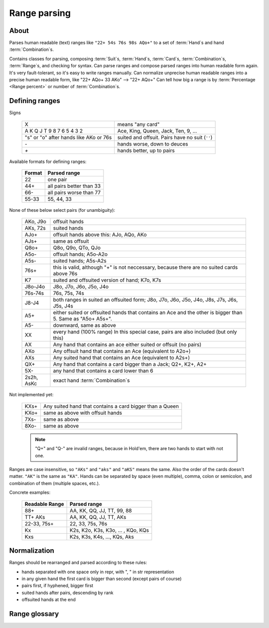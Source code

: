 Range parsing
=============

About
-----

Parses human readable (text) ranges like ``"22+ 54s 76s 98s AQo+"`` to a set of :term:`Hand`\ s and
hand :term:`Combination`\ s.

Contains classes for parsing, composing :term:`Suit`\ s, :term:`Hand`\ s, :term:`Card`\ s,
:term:`Combination`\ s, :term:`Range`\ s, and checking for syntax.
Can parse ranges and compose parsed ranges into human readable form again.
It's very fault-tolerant, so it's easy to write ranges manually.
Can normalize unprecise human readable ranges into a precise human readable form, like "22+ AQo+ 33 AKo" --> "22+ AQo+"
Can tell how big a range is by :term:`Percentage <Range percent>` or number of :term:`Combination`\ s.


Defining ranges
---------------

Signs

    +----------------------------------------+-------------------------------------------------+
    |                   X                    |                 means "any card"                |
    +----------------------------------------+-------------------------------------------------+
    | A K Q J T 9 8 7 6 5 4 3 2              | Ace, King, Queen, Jack, Ten, 9, ...             |
    +----------------------------------------+-------------------------------------------------+
    | "s" or "o" after hands like AKo or 76s | suited and offsuit. Pairs have no suit (``''``) |
    +----------------------------------------+-------------------------------------------------+
    | `-`                                    | hands worse, down to deuces                     |
    +----------------------------------------+-------------------------------------------------+
    | `+`                                    | hands better, up to pairs                       |
    +----------------------------------------+-------------------------------------------------+

Available formats for defining ranges:

    +--------+--------------------------+
    | Format |       Parsed range       |
    +========+==========================+
    | 22     | one pair                 |
    +--------+--------------------------+
    | 44+    | all pairs better than 33 |
    +--------+--------------------------+
    | 66-    | all pairs worse than 77  |
    +--------+--------------------------+
    | 55-33  | 55, 44, 33               |
    +--------+--------------------------+

None of these below select pairs (for unambiguity):

    +------------+-------------------------------------------------------------------+
    |  AKo, J9o  |                           offsuit hands                           |
    +------------+-------------------------------------------------------------------+
    | AKs, 72s   | suited hands                                                      |
    +------------+-------------------------------------------------------------------+
    | AJo+       | offsuit hands above this: AJo, AQo, AKo                           |
    +------------+-------------------------------------------------------------------+
    | AJs+       | same as offsuit                                                   |
    +------------+-------------------------------------------------------------------+
    | Q8o+       | Q8o, Q9o, QTo, QJo                                                |
    +------------+-------------------------------------------------------------------+
    | A5o-       | offsuit hands; A5o-A2o                                            |
    +------------+-------------------------------------------------------------------+
    | A5s-       | suited hands; A5s-A2s                                             |
    +------------+-------------------------------------------------------------------+
    | 76s+       | this is valid, although "+" is not neccessary,                    |
    |            | because there are no suited cards above 76s                       |
    +------------+-------------------------------------------------------------------+
    | K7         | suited and offsuited version of hand; K7o, K7s                    |
    +------------+-------------------------------------------------------------------+
    | J8o-J4o    | J8o, J7o, J6o, J5o, J4o                                           |
    +------------+-------------------------------------------------------------------+
    | 76s-74s    | 76s, 75s, 74s                                                     |
    +------------+-------------------------------------------------------------------+
    | J8-J4      | both ranges in suited an offsuited form;                          |
    |            | J8o, J7o, J6o, J5o, J4o, J8s, J7s, J6s, J5s, J4s                  |
    +------------+-------------------------------------------------------------------+
    | A5+        | either suited or offsuited hands that contains an Ace             |
    |            | and the other is bigger than 5. Same as "A5o+ A5s+".              |
    +------------+-------------------------------------------------------------------+
    | A5-        | downward, same as above                                           |
    +------------+-------------------------------------------------------------------+
    | XX         | every hand (100% range)                                           |
    |            | In this special case, pairs are also included (but only this)     |
    +------------+-------------------------------------------------------------------+
    | AX         | Any hand that contains an ace either suited or offsuit (no pairs) |
    +------------+-------------------------------------------------------------------+
    | AXo        | Any offsuit hand that contains an Ace (equivalent to A2o+)        |
    +------------+-------------------------------------------------------------------+
    | AXs        | Any suited hand that contains an Ace (equivalent to A2s+)         |
    +------------+-------------------------------------------------------------------+
    | QX+        | Any hand that contains a card bigger than a Jack; Q2+, K2+, A2+   |
    +------------+-------------------------------------------------------------------+
    | 5X-        | any hand that contains a card lower than 6                        |
    +------------+-------------------------------------------------------------------+
    | 2s2h, AsKc | exact hand :term:`Combination`\ s                                 |
    +------------+-------------------------------------------------------------------+

Not implemented yet:

    +------------+-------------------------------------------------------------------+
    | KXs+       | Any suited hand that contains a card bigger than a Queen          |
    +------------+-------------------------------------------------------------------+
    | KXo+       | same as above with offsuit hands                                  |
    +------------+-------------------------------------------------------------------+
    | 7Xs-       | same as above                                                     |
    +------------+-------------------------------------------------------------------+
    | 8Xo-       | same as above                                                     |
    +------------+-------------------------------------------------------------------+

    .. note::
        "Q+" and "Q-" are invalid ranges, because in Hold'em, there are two hands to start with not one.

Ranges are case insensitive, so ``"AKs"`` and ``"aks"`` and ``"aKS"`` means the same.
Also the order of the cards doesn't matter. ``"AK"`` is the same as ``"KA"``.
Hands can be separated by space (even multiple), comma, colon or semicolon, and combination of them (multiple spaces, etc.).

Concrete examples:

    +----------------+------------------------------------+
    | Readable Range |            Parsed range            |
    +================+====================================+
    | 88+            | AA, KK, QQ, JJ, TT, 99, 88         |
    +----------------+------------------------------------+
    | TT+ AKs        | AA, KK, QQ, JJ, TT, AKs            |
    +----------------+------------------------------------+
    | 22-33, 75s+    | 22, 33, 75s, 76s                   |
    +----------------+------------------------------------+
    | Kx             | K2s, K2o, K3s, K3o, ... , KQo, KQs |
    +----------------+------------------------------------+
    | Kxs            | K2s, K3s, K4s, ..., KQs, Aks       |
    +----------------+------------------------------------+


Normalization
-------------

Ranges should be rearranged and parsed according to these rules:

- hands separated with one space only in repr, with ", " in str representation
- in any given hand the first card is bigger than second (except pairs of course)
- pairs first, if hyphened, bigger first
- suited hands after pairs, descending by rank
- offsuited hands at the end


Range glossary
--------------

.. glossary::

    Suit
        One of |suits|. Alternatively '♣', '♦', '♥', '♠'.
        `According to Wikipedia <http://en.wikipedia.org/wiki/High_card_by_suit>`_, suits are ranked as:

        spades > hearts > diamonds > clubs

    Shape
        A hand can have three "Shapes" `according to Wikipedia <http://en.wikipedia.org/wiki/Texas_hold_'em_starting_hands#Essentials>`_.

        'o' for offsuit, 's' for suited hands '' for pairs.

    Rank
        One card without suit. One of |ranks|.

    Card
        One exact card with a suit. e.g. 'As', '2s'. It has a :term:`Rank` and a :term:`Suit`.

    Hand
        Consists two :term:`Rank`\ s without precise suits like "AKo", "22".

    Hand comparisons
        Comparisons in this library has nothing to do with equities or if a hand beats another.
        They are only defined so that a consistent ordering can be ensured when
        representing objects. If you want to compare hands by equity, use `pypoker-eval`_
        instead.

        Comparison rules:
            - pairs are 'better' than none-pairs
            - non-pairs are better if at least one of the cards are bigger
            - suited better than offsuit

    Combination
        Exact two cards with suits specified like "2s2c", "7s6c". There are total of 1326 Combinations.

    Range
        A range of hands with either in :term:`Hand` form or :term:`Combination`.
        e.g. "55+ AJo+ 7c6h 8s6s", "66-33 76o-73o AsJc 2s2h" or with other speical notation.
        (See above.)

    Range percent
        Compared to the total of 1326 hand :term:`Combination`\ s, how many are in the range?

    Range length
    Range size
        How many concrete hand :term:`Combination`\ s are in the range?

    Range is "bigger" than another
        If there are more hand :term:`Combination`\ s in it. (Equity vs each other doesn't matter here.)

    Token
        Denote one part of a range. In a "66-33 76o-73o AsJc 2s2h" range, there are 4 tokens:
        - "66-33" meaning 33, 44, 55, 66
        - "AsJc"  specific :term:`Combination`
        - "2s2h" a specific pair of deuces
        - "76o-73o"  several offsuit :term:`Hand`\ s

    Broadway Cards
        T, J, Q, K, A

    Face cards
        Only: J, Q, K.

        .. warning:: Ace is not a face card!


.. |ranks| replace:: '2', '3', '4', '5', '6', '7', '8', '9', 'T', 'J', 'Q', 'K', 'A'
.. |suits| replace:: 'c', 'd', 'h', or 's'

.. _pypoker-eval: http://pokersource.sourceforge.net/
